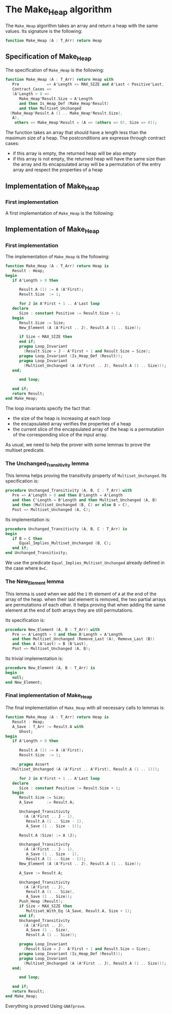 # Created 2018-09-21 Fri 15:28
#+OPTIONS: author:nil title:nil toc:nil
#+EXPORT_FILE_NAME: ../../../heap/Make_Heap.org

* The Make_Heap algorithm

The ~Make_Heap~ algorithm takes an array and return a heap
with the same values. Its signature is the following:

#+BEGIN_SRC ada
  function Make_Heap (A : T_Arr) return Heap
#+END_SRC

** Specification of Make_Heap

The specification of ~Make_Heap~ is the following:

#+BEGIN_SRC ada
  function Make_Heap (A : T_Arr) return Heap with
     Pre            => A'Length <= MAX_SIZE and A'Last < Positive'Last,
     Contract_Cases =>
     (A'Length > 0 =>
        Make_Heap'Result.Size = A'Length
        and then Is_Heap_Def (Make_Heap'Result)
        and then Multiset_Unchanged
  	(Make_Heap'Result.A (1 .. Make_Heap'Result.Size),
  	 A),
      others => Make_Heap'Result = (A => (others => 0), Size => 0));
#+END_SRC

The function takes an array that should have a length less than
the maximum size of a heap. The postconditions are expresse
through contract cases:

- if this array is empty, the returned heap will be also empty
- if this array is not empty, the returned heap will have the same
  size than the array and its encapsulated array will be a
  permutation of the entry array and respect the properties of a
  heap

** Implementation of Make_Heap
*** First implementation

A first implementation of ~Make_Heap~ is the following:

** Implementation of Make_Heap
*** First implementation

The implementation of ~Make_Heap~ is the following:

#+BEGIN_SRC ada
  function Make_Heap (A : T_Arr) return Heap is
     Result : Heap;
  begin
     if A'Length > 0 then
  
        Result.A (1) := A (A'First);
        Result.Size  := 1;
  
        for J in A'First + 1 .. A'Last loop
  	 declare
  	    Size : constant Positive := Result.Size + 1;
  	 begin
  	    Result.Size := Size;
  	    New_Element (A (A'First .. J), Result.A (1 .. Size));
  
  	    if Size < MAX_SIZE then
  	    end if;
  	    pragma Loop_Invariant
  	      (Result.Size = J - A'First + 1 and Result.Size = Size);
  	    pragma Loop_Invariant (Is_Heap_Def (Result));
  	    pragma Loop_Invariant
  	      (Multiset_Unchanged (A (A'First .. J), Result.A (1 .. Size)));
  	 end;
  
        end loop;
  
     end if;
     return Result;
  end Make_Heap;
#+END_SRC

The loop invariants specify the fact that:
- the size of the heap is increasing at each loop
- the encapsulated array verifies the properties of a heap
- the current slice of the encapsulated array of the heap is a
  permutation of the corresponding slice of the input array.

As usual, we need to help the prover with some lemmas to prove the
multiset predicate.

*** The Unchanged_Transitivity lemma

This lemma helps proving the transitivity property of
~Multiset_Unchanged~. Its specification is:

#+BEGIN_SRC ada
  procedure Unchanged_Transitivity (A, B, C : T_Arr) with
     Pre => A'Length > 0 and then B'Length = A'Length
     and then C'Length = B'Length and then Multiset_Unchanged (A, B)
     and then (Multiset_Unchanged (B, C) or else B = C),
     Post => Multiset_Unchanged (A, C);
#+END_SRC

Its implementation is:

#+BEGIN_SRC ada
  procedure Unchanged_Transitivity (A, B, C : T_Arr) is
  begin
     if B = C then
        Equal_Implies_Multiset_Unchanged (B, C);
     end if;
  end Unchanged_Transitivity;
#+END_SRC

We use the predicate ~Equal_Implies_Multiset_Unchanged~ already
defined in the case where ~B=C~.

*** The New_Element lemma

This lemma is used when we add the ~I~ th element of ~A~ at the
end of the array of the heap. when their last element is removed,
the two partial arrays are permutations of each other. It helps
proving that when adding the same element at the end of both
arrays they are still permutations.

Its specification is:

#+BEGIN_SRC ada
  procedure New_Element (A, B : T_Arr) with
     Pre => A'Length > 0 and then B'Length = A'Length
     and then Multiset_Unchanged (Remove_Last (A), Remove_Last (B))
     and then A (A'Last) = B (B'Last),
     Post => Multiset_Unchanged (A, B);
#+END_SRC

Its trivial implementation is:

#+BEGIN_SRC ada
  procedure New_Element (A, B : T_Arr) is
  begin
     null;
  end New_Element;
#+END_SRC

*** Final implementation of Make_Heap

The final implementation of ~Make_Heap~ with all necessary calls
to lemmas is:

#+BEGIN_SRC ada
  function Make_Heap (A : T_Arr) return Heap is
     Result : Heap;
     A_Save : T_Arr := Result.A with
        Ghost;
  begin
     if A'Length > 0 then
  
        Result.A (1) := A (A'First);
        Result.Size  := 1;
  
        pragma Assert
  	(Multiset_Unchanged (A (A'First .. A'First), Result.A (1 .. 1)));
  
        for J in A'First + 1 .. A'Last loop
  	 declare
  	    Size : constant Positive := Result.Size + 1;
  	 begin
  	    Result.Size := Size;
  	    A_Save      := Result.A;
  
  	    Unchanged_Transitivity
  	      (A (A'First .. J - 1),
  	       Result.A (1 .. Size - 1),
  	       A_Save (1 .. Size - 1));
  
  	    Result.A (Size) := A (J);
  
  	    Unchanged_Transitivity
  	      (A (A'First .. J - 1),
  	       A_Save (1 .. Size - 1),
  	       Result.A (1 .. Size - 1));
  	    New_Element (A (A'First .. J), Result.A (1 .. Size));
  
  	    A_Save := Result.A;
  
  	    Unchanged_Transitivity
  	      (A (A'First .. J),
  	       Result.A (1 .. Size),
  	       A_Save (1 .. Size));
  	    Push_Heap (Result);
  	    if Size < MAX_SIZE then
  	       Multiset_With_Eq (A_Save, Result.A, Size + 1);
  	    end if;
  	    Unchanged_Transitivity
  	      (A (A'First .. J),
  	       A_Save (1 .. Size),
  	       Result.A (1 .. Size));
  
  	    pragma Loop_Invariant
  	      (Result.Size = J - A'First + 1 and Result.Size = Size);
  	    pragma Loop_Invariant (Is_Heap_Def (Result));
  	    pragma Loop_Invariant
  	      (Multiset_Unchanged (A (A'First .. J), Result.A (1 .. Size)));
  	 end;
  
        end loop;
  
     end if;
     return Result;
  end Make_Heap;
#+END_SRC

Everything is proved Using ~GNATprove~.
